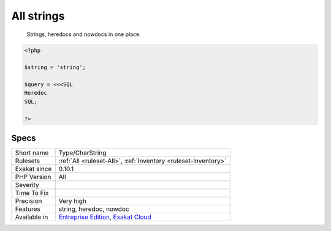 .. _type-charstring:

.. _all-strings:

All strings
+++++++++++

  Strings, heredocs and nowdocs in one place.


.. code-block:: php
   
   <?php
   
   $string = 'string';
   
   $query = <<<SQL
   Heredoc
   SQL;
   
   ?>

Specs
_____

+--------------+-------------------------------------------------------------------------------------------------------------------------+
| Short name   | Type/CharString                                                                                                         |
+--------------+-------------------------------------------------------------------------------------------------------------------------+
| Rulesets     | :ref:`All <ruleset-All>`, :ref:`Inventory <ruleset-Inventory>`                                                          |
+--------------+-------------------------------------------------------------------------------------------------------------------------+
| Exakat since | 0.10.1                                                                                                                  |
+--------------+-------------------------------------------------------------------------------------------------------------------------+
| PHP Version  | All                                                                                                                     |
+--------------+-------------------------------------------------------------------------------------------------------------------------+
| Severity     |                                                                                                                         |
+--------------+-------------------------------------------------------------------------------------------------------------------------+
| Time To Fix  |                                                                                                                         |
+--------------+-------------------------------------------------------------------------------------------------------------------------+
| Precision    | Very high                                                                                                               |
+--------------+-------------------------------------------------------------------------------------------------------------------------+
| Features     | string, heredoc, nowdoc                                                                                                 |
+--------------+-------------------------------------------------------------------------------------------------------------------------+
| Available in | `Entreprise Edition <https://www.exakat.io/entreprise-edition>`_, `Exakat Cloud <https://www.exakat.io/exakat-cloud/>`_ |
+--------------+-------------------------------------------------------------------------------------------------------------------------+


